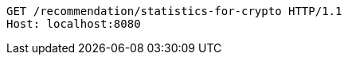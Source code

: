 [source,http,options="nowrap"]
----
GET /recommendation/statistics-for-crypto HTTP/1.1
Host: localhost:8080

----